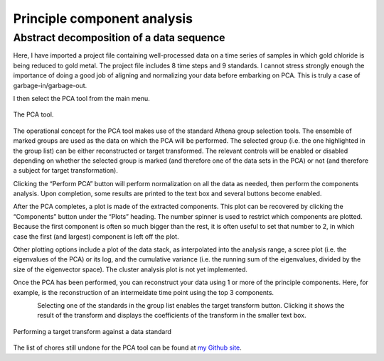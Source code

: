 .. _pca_sec:

Principle component analysis
============================

Abstract decomposition of a data sequence
-----------------------------------------

.. todo::
   Document all the buttons and whatnot. Explain what useful
   features are still missing. Explain what PCA means, what it does, and
   what it does not do.

Here, I have imported a project file containing well-processed data on a
time series of samples in which gold chloride is being reduced to gold
metal. The project file includes 8 time steps and 9 standards. I cannot
stress strongly enough the importance of doing a good job of aligning
and normalizing your data before embarking on PCA. This is truly a case
of garbage-in/garbage-out.

I then select the PCA tool from the main menu.

.. _fig-pca:

.. figure:: ../images/pca.png
   :target: ../images/pca.png
   :width: 65%
   :align: center

   The PCA tool.

The operational concept for the PCA tool makes use of the standard
Athena group selection tools. The ensemble of marked groups are used as
the data on which the PCA will be performed. The selected group (i.e.
the one highlighted in the group list) can be either reconstructed or
target transformed. The relevant controls will be enabled or disabled
depending on whether the selected group is marked (and therefore one of
the data sets in the PCA) or not (and therefore a subject for target
transformation).

Clicking the “Perform PCA” button will perform normalization on all the
data as needed, then perform the components analysis. Upon completion,
some results are printed to the text box and several buttons become
enabled.

After the PCA completes, a plot is made of the extracted components.
This plot can be recovered by clicking the “Components” button under the
“Plots” heading. The number spinner is used to restrict which components
are plotted. Because the first component is often so much bigger than
the rest, it is often useful to set that number to 2, in which case the
first (and largest) component is left off the plot.

Other plotting options include a plot of the data stack, as interpolated
into the analysis range, a scree plot (i.e. the eigenvalues of the PCA)
or its log, and the cumulative variance (i.e. the running sum of the
eigenvalues, divided by the size of the eigenvector space). The cluster
analysis plot is not yet implemented.

Once the PCA has been performed, you can reconstruct your data using 1
or more of the principle components. Here, for example, is the
reconstruction of an intermeidate time point using the top 3 components.

.. subfigstart::

.. _fig-pca-components:
   
.. figure:: ../images/pca_components.png
   :target: ../images/pca_components.png
   :width: 100%
   :align: left
	   
.. _fig-pca-recon:
   
.. figure:: ../images/pca_recon.png
   :target: ../images/pca_recon.png
   :width: 100%
   :align: right

.. subfigend::
   :width: 0.45
   :label: fig-pca-basics

   (Left) The principle components of this data ensemble. (Right) PCA
   reconstruction

Selecting one of the standards in the group list enables the target
transform button. Clicking it shows the result of the transform and
displays the coefficients of the transform in the smaller text box.

.. _fig-pca-tt:

.. figure:: ../images/pca_tt.png
   :target: ../images/pca_tt.png
   :width: 65%
   :align: center

   Performing a target transform against a data standard


.. subfigstart::

.. _fig-pca-tt-good:

.. figure:: ../images/pca_tt_good.png
   :target: ../images/pca_tt_good.png
   :width: 45%
   :align: center

.. _fig-pca-tt-bad:

.. figure:: ../images/pca_tt_bad.png
   :target: ../images/pca_tt_bad.png
   :width: 45%
   :align: center

.. subfigend::
   :width: 0.45
   :label: fig-pca-tt-goodbad

   (Left) A successful target transform on Au foil. Au foil is certainly a
   constituent of the data ensemble used in the PCA. (Right) A unsuccessful
   target transform on Au cyanide. Au cyanide is certainly not a
   constituent of the data ensemble used in the PCA.

The list of chores still undone for the PCA tool can be found at `my
Github
site <https://github.com/bruceravel/demeter/blob/master/todo.org>`__.

